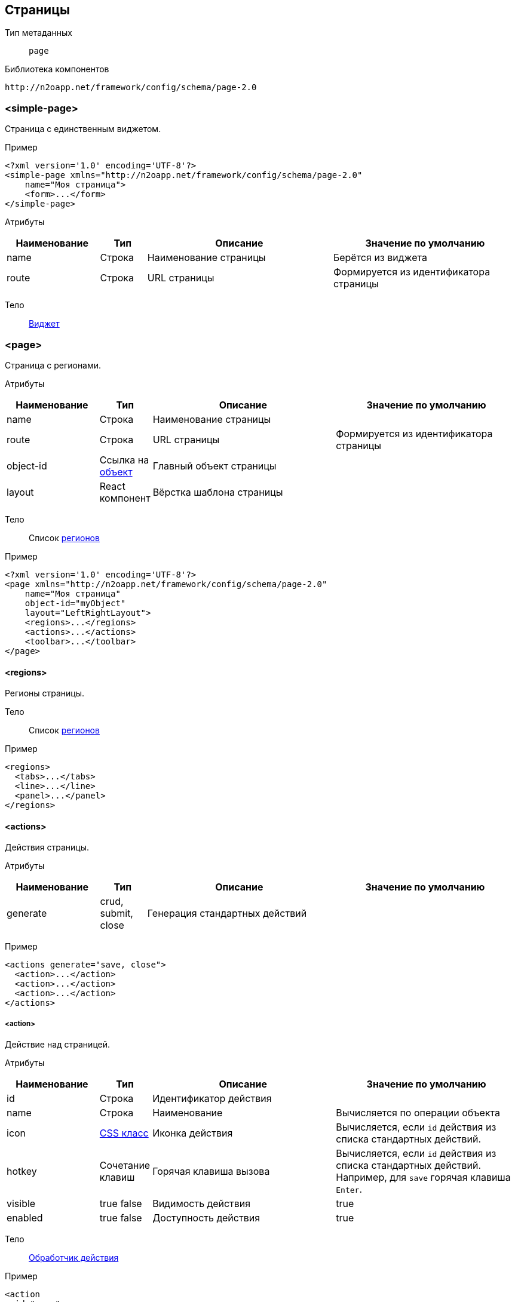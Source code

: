 == Страницы

Тип метаданных:: `page`
Библиотека компонентов::
```
http://n2oapp.net/framework/config/schema/page-2.0
```
=== <simple-page>
Страница с единственным виджетом.

Пример::
[source,xml]
----
<?xml version='1.0' encoding='UTF-8'?>
<simple-page xmlns="http://n2oapp.net/framework/config/schema/page-2.0"
    name="Моя страница">
    <form>...</form>
</simple-page>
----

Атрибуты::
[cols="2,1,4,4"]
|===
|Наименование|Тип|Описание|Значение по умолчанию

|name
|Строка
|Наименование страницы
|Берётся из виджета

|route
|Строка
|URL страницы
|Формируется из идентификатора страницы

|===

Тело::
link:#_Виджеты[Виджет]

=== <page>

Страница с регионами.

Атрибуты::
[cols="2,1,4,4"]
|===
|Наименование|Тип|Описание|Значение по умолчанию

|name
|Строка
|Наименование страницы
|

|route
|Строка
|URL страницы
|Формируется из идентификатора страницы

|object-id
|Ссылка на link:#_Объект_object[объект]
|Главный объект страницы
|

|layout
|React компонент
|Вёрстка шаблона страницы
|

|===

Тело::
Список link:#_Регионы[регионов]

Пример::
[source,xml]
----
<?xml version='1.0' encoding='UTF-8'?>
<page xmlns="http://n2oapp.net/framework/config/schema/page-2.0"
    name="Моя страница"
    object-id="myObject"
    layout="LeftRightLayout">
    <regions>...</regions>
    <actions>...</actions>
    <toolbar>...</toolbar>
</page>
----

==== <regions>
Регионы страницы.

Тело::
Список link:#_Регионы[регионов]

Пример::
[source,xml]
----
<regions>
  <tabs>...</tabs>
  <line>...</line>
  <panel>...</panel>
</regions>
----

==== <actions>
Действия страницы.

Атрибуты::
[cols="2,1,4,4"]
|===
|Наименование|Тип|Описание|Значение по умолчанию

|generate
|crud, submit, close
|Генерация стандартных действий
|

|===

Пример::
[source,xml]
----
<actions generate="save, close">
  <action>...</action>
  <action>...</action>
  <action>...</action>
</actions>
----

===== <action>
Действие над страницей.

Атрибуты::
[cols="2,1,4,4"]
|===
|Наименование|Тип|Описание|Значение по умолчанию

|id
|Строка
|Идентификатор действия
|

|name
|Строка
|Наименование
|Вычисляется по операции объекта

|icon
|http://fontawesome.io/icons/[CSS класс]
|Иконка действия
|Вычисляется, если `id` действия из списка стандартных действий.

|hotkey
|Сочетание клавиш
|Горячая клавиша вызова
|Вычисляется, если `id` действия из списка стандартных действий.
Например, для `save` горячая клавиша `Enter`.

|visible
|true false
|Видимость действия
|true

|enabled
|true false
|Доступность действия
|true


|===

Тело::
link:#_Действия[Обработчик действия]

Пример::
[source,xml]
----
<action
  id="save">
  <invoke
    operation-id="update"
    model="edit"
    confirm="false"/>
</action>
----

==== <toolbar>
Меню управляющих кнопок страницы.

Атрибуты::
[cols="2,1,4,4"]
|===
|Наименование|Тип|Описание|Значение по умолчанию

|place
|topLeft, topRight, bottomLeft, bottomRight
|Место расположения меню
|topLeft

|generate
|crud, submit, close
|Генерация стандартных кнопок
|

|===

Пример::
[source,xml]
----
<toolbar place="topLeft" generate="submit, close">
  <group>...</group>
  <button>...</button>
  <sub-menu>...</sub-menu>
</toolbar>
----

===== <button>
link:#_Кнопки_button[Кнопка]

===== <sub-menu>
link:#_Кнопки_sub-menu[Кнопка с выпадающим меню]

===== <link>
link:#_Кнопки_link[Ссылка]

====== <menu-item>
Пункт выпадающего меню.

Атрибуты::
[cols="2,1,4,4"]
|===
|Наименование|Тип|Описание|Значение по умолчанию

|action-id
|Ссылка на link:#__action[действие виджета]
|Действие виджета, которое будет вызвано при нажатии на кнопку
|

|label
|Строка
|Заголовок пункта меню
|Вычисляется из `action-id`

|icon
|http://fontawesome.io/icons/[CSS класс]
|Иконка пункта меню
|Вычисляется из `action-id`

|class
|https://getbootstrap.com/docs/4.0/components/buttons/#examples[CSS класс]
|CSS класс пункта меню
|

|style
|CSS свойство
|Стиль пункта меню
|

|===

Пример::
[source,xml]
----
<menu-item action-id="create"/>
----
[source,xml]
----
<menu-item label="Удалить запись" icon="fa-trash">
  <invoke operations-id="delete"/>
</menu-item>
----

===== <group>
Группа кнопок.

Тело::
Список link:#__button[кнопок] или link:#__sub_menu[кнопок с выпадающим меню]

Пример::
[source,xml]
----
<group>
    <button>...</button>
    <sub-menu>...</sub-menu>
</group>
----



== Регионы

Библиотека компонентов::
```
http://n2oapp.net/framework/config/schema/region-1.0
```
=== Базовые свойства

Атрибуты::
[cols="2,1,4"]
|===
|Наименование|Тип|Описание|Значение по умолчанию

|id
|Строка
|Идентификатор региона
|Местоположение региона на странице + порядковый номер

|place
|Строка
|Местоположение региона на странице
|

|src
|React компонент
|Реализация региона
|Для каждого вида региона своё значение по умолчанию

|===


Тело::
Список link:#_Виджеты[виджетов]

=== <tabs>
Регион в виде вкладок.

Атрибуты::
[cols="2,1,4,4"]
|===
|Наименование|Тип|Описание|Значение по умолчанию

|always-refresh
|true false
|Возможность обновления данных при переключении между вкладками
|false

|lazy
|true false
|Ленивая загрузка вкладок
|true

|===

Пример::
[source,xml]
----
<tabs always-refresh="true">
  <table>...</table> <!-- Первая вкладка -->
  <form>...</form>   <!-- Вторая вкладка -->
</tabs>
----

=== <line>
Регион с горизонтальным делителем.

Атрибуты::
[cols="2,1,4"]
|===
|Наименование|Тип|Описание

|collapsible
|true false
|Возможность раскрытия и сворачивания виджетов

|===

Пример::
[source,xml]
----
<line collapsible="true">
  <table>...</table>
</line>
----

=== <panel>
Регион в виде панелей.

Атрибуты::
[cols="2,1,4,4"]
|===
|Наименование|Тип|Описание|Значение по умолчанию

|collapsible
|true false
|Возможность раскрытия и сворачивания виджетов
|true

|class
|https://getbootstrap.com/docs/4.0/components/card/#background-and-color[CSS класс]
|CSS класс панели
|

|style
|CSS свойство
|Стиль панели
|

|header
|true false
|С заголовком?
|true

|title
|Строка
|Заголовок
|

|===

Пример::
[source,xml]
----
<panel collapsible="true" class="bg-primary">
  <table>...</table>
</panel>
----

=== <region>
Кастомный регион.


Пример::
[source,xml]
----
<region>
  <table>...</table>
</region>
----
